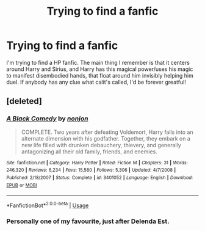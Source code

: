 #+TITLE: Trying to find a fanfic

* Trying to find a fanfic
:PROPERTIES:
:Author: VanillaGorilla420
:Score: 3
:DateUnix: 1559874664.0
:DateShort: 2019-Jun-07
:END:
I'm trying to find a HP fanfic. The main thing I remember is that it centers around Harry and Sirius, and Harry has this magical power/uses his magic to manifest disembodied hands, that float around him invisibly helping him duel. If anybody has any clue what calit's called, I'd be forever greatful!


** [deleted]
:PROPERTIES:
:Score: 6
:DateUnix: 1559875020.0
:DateShort: 2019-Jun-07
:END:

*** [[https://www.fanfiction.net/s/3401052/1/][*/A Black Comedy/*]] by [[https://www.fanfiction.net/u/649528/nonjon][/nonjon/]]

#+begin_quote
  COMPLETE. Two years after defeating Voldemort, Harry falls into an alternate dimension with his godfather. Together, they embark on a new life filled with drunken debauchery, thievery, and generally antagonizing all their old family, friends, and enemies.
#+end_quote

^{/Site/:} ^{fanfiction.net} ^{*|*} ^{/Category/:} ^{Harry} ^{Potter} ^{*|*} ^{/Rated/:} ^{Fiction} ^{M} ^{*|*} ^{/Chapters/:} ^{31} ^{*|*} ^{/Words/:} ^{246,320} ^{*|*} ^{/Reviews/:} ^{6,234} ^{*|*} ^{/Favs/:} ^{15,580} ^{*|*} ^{/Follows/:} ^{5,306} ^{*|*} ^{/Updated/:} ^{4/7/2008} ^{*|*} ^{/Published/:} ^{2/18/2007} ^{*|*} ^{/Status/:} ^{Complete} ^{*|*} ^{/id/:} ^{3401052} ^{*|*} ^{/Language/:} ^{English} ^{*|*} ^{/Download/:} ^{[[http://www.ff2ebook.com/old/ffn-bot/index.php?id=3401052&source=ff&filetype=epub][EPUB]]} ^{or} ^{[[http://www.ff2ebook.com/old/ffn-bot/index.php?id=3401052&source=ff&filetype=mobi][MOBI]]}

--------------

*FanfictionBot*^{2.0.0-beta} | [[https://github.com/tusing/reddit-ffn-bot/wiki/Usage][Usage]]
:PROPERTIES:
:Author: FanfictionBot
:Score: 1
:DateUnix: 1559875034.0
:DateShort: 2019-Jun-07
:END:


*** Personally one of my favourite, just after Delenda Est.
:PROPERTIES:
:Author: h6story
:Score: 1
:DateUnix: 1559927023.0
:DateShort: 2019-Jun-07
:END:

